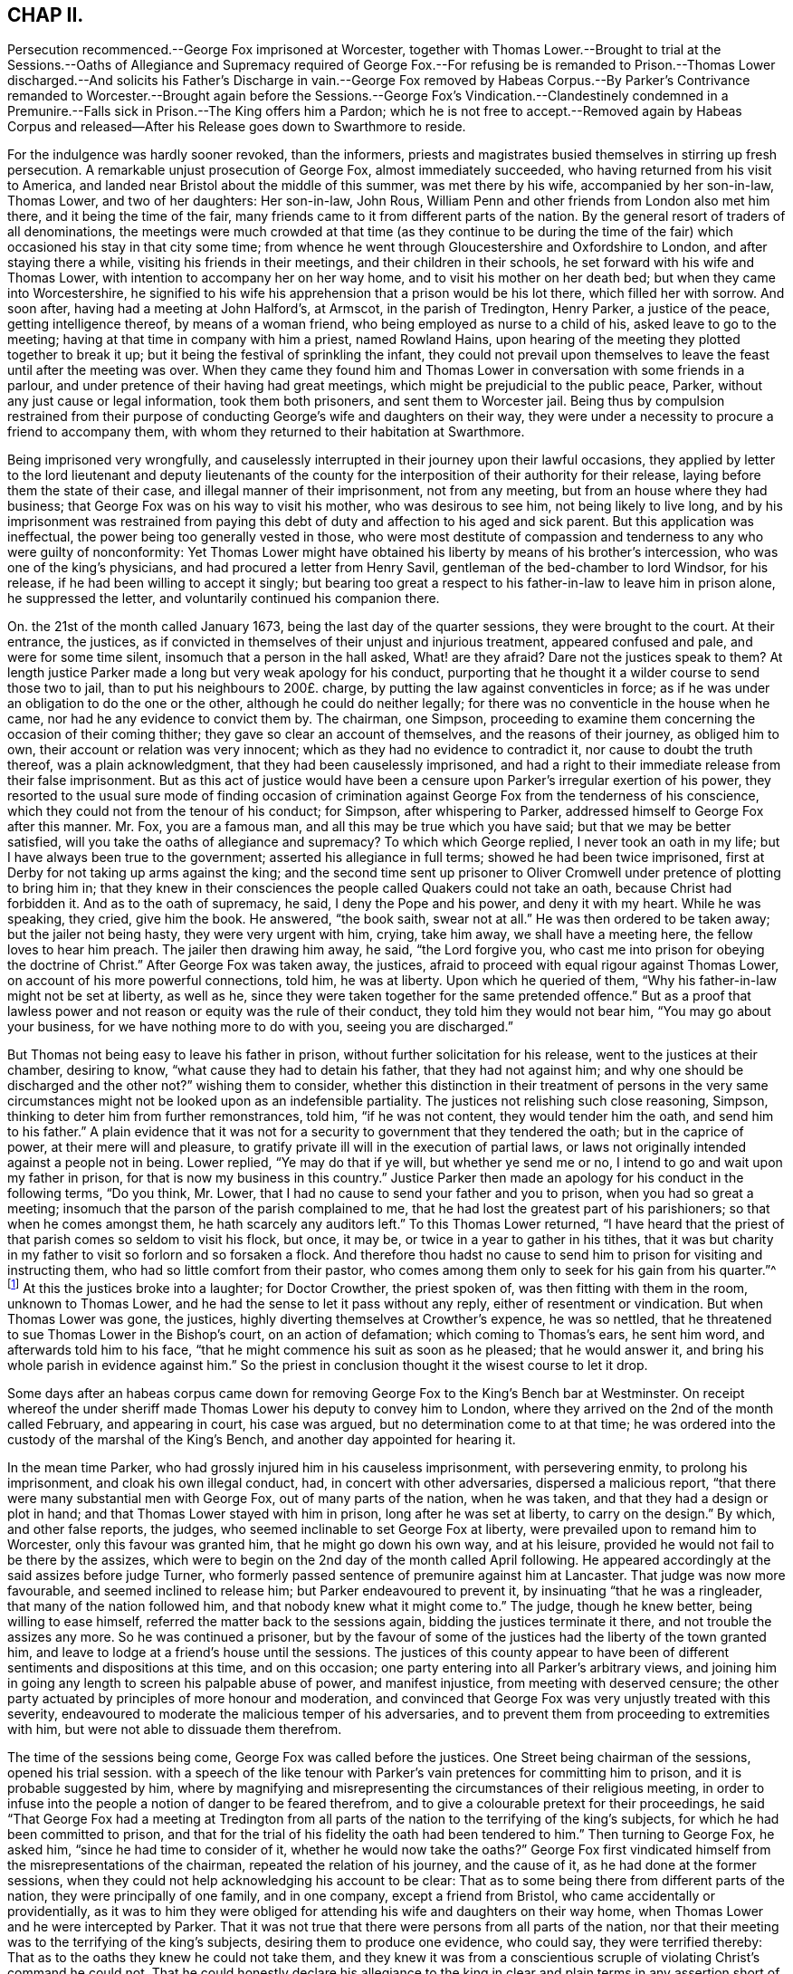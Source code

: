 == CHAP II.

Persecution recommenced.--George Fox imprisoned at Worcester,
together with Thomas Lower.--Brought to trial at the Sessions.--Oaths of Allegiance
and Supremacy required of George Fox.--For refusing be is remanded to Prison.--Thomas
Lower discharged.--And solicits his Father`'s Discharge in vain.--George Fox removed
by Habeas Corpus.--By Parker`'s Contrivance remanded to Worcester.--Brought again
before the Sessions.--George Fox`'s Vindication.--Clandestinely condemned in a
Premunire.--Falls sick in Prison.--The King offers him a Pardon;
which he is not free to accept.--Removed again by Habeas Corpus and released--After
his Release goes down to Swarthmore to reside.

For the indulgence was hardly sooner revoked, than the informers,
priests and magistrates busied themselves in stirring up fresh persecution.
A remarkable unjust prosecution of George Fox, almost immediately succeeded,
who having returned from his visit to America,
and landed near Bristol about the middle of this summer, was met there by his wife,
accompanied by her son-in-law, Thomas Lower, and two of her daughters: Her son-in-law,
John Rous, William Penn and other friends from London also met him there,
and it being the time of the fair,
many friends came to it from different parts of the nation.
By the general resort of traders of all denominations,
the meetings were much crowded at that time (as they continue to be during
the time of the fair) which occasioned his stay in that city some time;
from whence he went through Gloucestershire and Oxfordshire to London,
and after staying there a while, visiting his friends in their meetings,
and their children in their schools, he set forward with his wife and Thomas Lower,
with intention to accompany her on her way home,
and to visit his mother on her death bed; but when they came into Worcestershire,
he signified to his wife his apprehension that a prison would be his lot there,
which filled her with sorrow.
And soon after, having had a meeting at John Halford`'s, at Armscot,
in the parish of Tredington, Henry Parker, a justice of the peace,
getting intelligence thereof, by means of a woman friend,
who being employed as nurse to a child of his, asked leave to go to the meeting;
having at that time in company with him a priest, named Rowland Hains,
upon hearing of the meeting they plotted together to break it up;
but it being the festival of sprinkling the infant,
they could not prevail upon themselves to leave the
feast until after the meeting was over.
When they came they found him and Thomas Lower in
conversation with some friends in a parlour,
and under pretence of their having had great meetings,
which might be prejudicial to the public peace, Parker,
without any just cause or legal information, took them both prisoners,
and sent them to Worcester jail.
Being thus by compulsion restrained from their purpose of
conducting George`'s wife and daughters on their way,
they were under a necessity to procure a friend to accompany them,
with whom they returned to their habitation at Swarthmore.

Being imprisoned very wrongfully,
and causelessly interrupted in their journey upon their lawful occasions,
they applied by letter to the lord lieutenant and deputy lieutenants of
the county for the interposition of their authority for their release,
laying before them the state of their case, and illegal manner of their imprisonment,
not from any meeting, but from an house where they had business;
that George Fox was on his way to visit his mother, who was desirous to see him,
not being likely to live long,
and by his imprisonment was restrained from paying this
debt of duty and affection to his aged and sick parent.
But this application was ineffectual, the power being too generally vested in those,
who were most destitute of compassion and tenderness to any who were guilty of nonconformity:
Yet Thomas Lower might have obtained his liberty by means of his brother`'s intercession,
who was one of the king`'s physicians, and had procured a letter from Henry Savil,
gentleman of the bed-chamber to lord Windsor, for his release,
if he had been willing to accept it singly;
but bearing too great a respect to his father-in-law to leave him in prison alone,
he suppressed the letter, and voluntarily continued his companion there.

On. the 21st of the month called January 1673,
being the last day of the quarter sessions, they were brought to the court.
At their entrance, the justices,
as if convicted in themselves of their unjust and injurious treatment,
appeared confused and pale, and were for some time silent,
insomuch that a person in the hall asked, What! are they afraid?
Dare not the justices speak to them?
At length justice Parker made a long but very weak apology for his conduct,
purporting that he thought it a wilder course to send those two to jail,
than to put his neighbours to 200£. charge,
by putting the law against conventicles in force;
as if he was under an obligation to do the one or the other,
although he could do neither legally;
for there was no conventicle in the house when he came,
nor had he any evidence to convict them by.
The chairman, one Simpson,
proceeding to examine them concerning the occasion of their coming thither;
they gave so clear an account of themselves, and the reasons of their journey,
as obliged him to own, their account or relation was very innocent;
which as they had no evidence to contradict it, nor cause to doubt the truth thereof,
was a plain acknowledgment, that they had been causelessly imprisoned,
and had a right to their immediate release from their false imprisonment.
But as this act of justice would have been a censure
upon Parker`'s irregular exertion of his power,
they resorted to the usual sure mode of finding occasion of crimination
against George Fox from the tenderness of his conscience,
which they could not from the tenour of his conduct; for Simpson,
after whispering to Parker, addressed himself to George Fox after this manner.
Mr. Fox, you are a famous man, and all this may be true which you have said;
but that we may be better satisfied, will you take the oaths of allegiance and supremacy?
To which which George replied, I never took an oath in my life;
but I have always been true to the government; asserted his allegiance in full terms;
showed he had been twice imprisoned,
first at Derby for not taking up arms against the king;
and the second time sent up prisoner to Oliver Cromwell
under pretence of plotting to bring him in;
that they knew in their consciences the people called Quakers could not take an oath,
because Christ had forbidden it.
And as to the oath of supremacy, he said, I deny the Pope and his power,
and deny it with my heart.
While he was speaking, they cried, give him the book.
He answered, "`the book saith, swear not at all.`"
He was then ordered to be taken away; but the jailer not being hasty,
they were very urgent with him, crying, take him away, we shall have a meeting here,
the fellow loves to hear him preach.
The jailer then drawing him away, he said, "`the Lord forgive you,
who cast me into prison for obeying the doctrine of Christ.`"
After George Fox was taken away, the justices,
afraid to proceed with equal rigour against Thomas Lower,
on account of his more powerful connections, told him, he was at liberty.
Upon which he queried of them, "`Why his father-in-law might not be set at liberty,
as well as he, since they were taken together for the same pretended offence.`"
But as a proof that lawless power and not reason or equity was the rule of their conduct,
they told him they would not bear him, "`You may go about your business,
for we have nothing more to do with you, seeing you are discharged.`"

But Thomas not being easy to leave his father in prison,
without further solicitation for his release, went to the justices at their chamber,
desiring to know, "`what cause they had to detain his father,
that they had not against him; and why one should be discharged and the other not?`"
wishing them to consider,
whether this distinction in their treatment of persons in the very same
circumstances might not be looked upon as an indefensible partiality.
The justices not relishing such close reasoning, Simpson,
thinking to deter him from further remonstrances, told him, "`if he was not content,
they would tender him the oath, and send him to his father.`"
A plain evidence that it was not for a security to
government that they tendered the oath;
but in the caprice of power, at their mere will and pleasure,
to gratify private ill will in the execution of partial laws,
or laws not originally intended against a people not in being.
Lower replied, "`Ye may do that if ye will, but whether ye send me or no,
I intend to go and wait upon my father in prison,
for that is now my business in this country.`"
Justice Parker then made an apology for his conduct in the following terms,
"`Do you think, Mr. Lower, that I had no cause to send your father and you to prison,
when you had so great a meeting; insomuch that the parson of the parish complained to me,
that he had lost the greatest part of his parishioners;
so that when he comes amongst them, he hath scarcely any auditors left.`"
To this Thomas Lower returned,
"`I have heard that the priest of that parish comes so seldom to visit his flock,
but once, it may be, or twice in a year to gather in his tithes,
that it was but charity in my father to visit so forlorn and so forsaken a flock.
And therefore thou hadst no cause to send him to
prison for visiting and instructing them,
who had so little comfort from their pastor,
who comes among them only to seek for his gain from his quarter.`"^
footnote:[This priest, called Doctor Crowther, though thus regardless of his flock,
appears to have been a rigid exactor of their tithes;
of which we meet with the following instances in [.book-title]#Besse`'s Sufferings.#
In 1676 he prosecuted John Halford aforesaid, on the statute for treble damages,
for a claim of seven year tithes, worth about 5£.£. per annum,
who by execution at several times had taken from him goods and chattels to the
value of 158£.£. In 1678 William Banbury was arrested for tithes at his suit,
and committed to Worcester jail, afterward removed to London,
and committed to the Fleet prison; and the same year his mother, Mary Banbury,
was cast into the same prison at his suit, on the same account.
He prosecuted William Parr of Shipston several times.
Upon one of these prosecutions he was imprisoned above a year at Worcester,
and a judgment being obtained against him for 8£.£. he lost by distraint
four cows worth 14£.£. At another time for the like demand of 8£.£. he
suffered by distraint of four cows and two horses 30£.£. Crowther had
the power of holding an ecclesiastical court once in three years,
to which the said William Parr was cited for not coming to hear common prayer,
was committed to prison by writ de excommunicato capiendo,
and detained in prison upwards of two years and an half.]
At this the justices broke into a laughter; for Doctor Crowther, the priest spoken of,
was then fitting with them in the room, unknown to Thomas Lower,
and he had the sense to let it pass without any reply,
either of resentment or vindication.
But when Thomas Lower was gone, the justices,
highly diverting themselves at Crowther`'s expence, he was so nettled,
that he threatened to sue Thomas Lower in the Bishop`'s court, on an action of defamation;
which coming to Thomas`'s ears, he sent him word, and afterwards told him to his face,
"`that he might commence his suit as soon as he pleased; that he would answer it,
and bring his whole parish in evidence against him.`"
So the priest in conclusion thought it the wisest course to let it drop.

Some days after an habeas corpus came down for removing
George Fox to the King`'s Bench bar at Westminster.
On receipt whereof the under sheriff made Thomas Lower his deputy to convey him to London,
where they arrived on the 2nd of the month called February, and appearing in court,
his case was argued, but no determination come to at that time;
he was ordered into the custody of the marshal of the King`'s Bench,
and another day appointed for hearing it.

In the mean time Parker, who had grossly injured him in his causeless imprisonment,
with persevering enmity, to prolong his imprisonment, and cloak his own illegal conduct,
had, in concert with other adversaries, dispersed a malicious report,
"`that there were many substantial men with George Fox, out of many parts of the nation,
when he was taken, and that they had a design or plot in hand;
and that Thomas Lower stayed with him in prison, long after he was set at liberty,
to carry on the design.`"
By which, and other false reports, the judges,
who seemed inclinable to set George Fox at liberty,
were prevailed upon to remand him to Worcester, only this favour was granted him,
that he might go down his own way, and at his leisure,
provided he would not fail to be there by the assizes,
which were to begin on the 2nd day of the month called April following.
He appeared accordingly at the said assizes before judge Turner,
who formerly passed sentence of premunire against him at Lancaster.
That judge was now more favourable, and seemed inclined to release him;
but Parker endeavoured to prevent it, by insinuating "`that he was a ringleader,
that many of the nation followed him, and that nobody knew what it might come to.`"
The judge, though he knew better, being willing to ease himself,
referred the matter back to the sessions again, bidding the justices terminate it there,
and not trouble the assizes any more.
So he was continued a prisoner,
but by the favour of some of the justices had the liberty of the town granted him,
and leave to lodge at a friend`'s house until the sessions.
The justices of this county appear to have been of
different sentiments and dispositions at this time,
and on this occasion; one party entering into all Parker`'s arbitrary views,
and joining him in going any length to screen his palpable abuse of power,
and manifest injustice, from meeting with deserved censure;
the other party actuated by principles of more honour and moderation,
and convinced that George Fox was very unjustly treated with this severity,
endeavoured to moderate the malicious temper of his adversaries,
and to prevent them from proceeding to extremities with him,
but were not able to dissuade them therefrom.

The time of the sessions being come, George Fox was called before the justices.
One Street being chairman of the sessions, opened his trial session.
with a speech of the like tenour with Parker`'s vain
pretences for committing him to prison,
and it is probable suggested by him,
where by magnifying and misrepresenting the circumstances of their religious meeting,
in order to infuse into the people a notion of danger to be feared therefrom,
and to give a colourable pretext for their proceedings,
he said "`That George Fox had a meeting at Tredington from all parts
of the nation to the terrifying of the king`'s subjects,
for which he had been committed to prison,
and that for the trial of his fidelity the oath had been tendered to him.`"
Then turning to George Fox, he asked him, "`since he had time to consider of it,
whether he would now take the oaths?`"
George Fox first vindicated himself from the misrepresentations of the chairman,
repeated the relation of his journey, and the cause of it,
as he had done at the former sessions,
when they could not help acknowledging his account to be clear:
That as to some being there from different parts of the nation,
they were principally of one family, and in one company, except a friend from Bristol,
who came accidentally or providentially,
as it was to him they were obliged for attending
his wife and daughters on their way home,
when Thomas Lower and he were intercepted by Parker.
That it was not true that there were persons from all parts of the nation,
nor that their meeting was to the terrifying of the king`'s subjects,
desiring them to produce one evidence, who could say, they were terrified thereby:
That as to the oaths they knew he could not take them,
and they knew it was from a conscientious scruple
of violating Christ`'s command he could not.
That he could honestly declare his allegiance to the king
in clear and plain terms in any assertion short of an oath.
But the most reasonable pleas find little entrance through the veil of prejudice,
to avert predetermined resolutions.
For upon his refusal of the oaths they proceeded
in their preconcerted plan of trial to condemnation:
An indictment, ready drawn up, was read to him, and the chairman asking him,
if he was guilty?
He replied, "`No, for the indictment is a bundle of lies.`"
The indictment was delivered to the jury,
who under the instructions of the chairman found the bill against him,
which he determined to traverse,
and then was required to put in bail until the next sessions,
but he refused to be bound any otherwise than by his promise to appear,
if the Lord gave him health and strength, and he were at liberty.

So he was sent back to prison;
but by the interposition of the more moderate justices (who
had manifested a favourable disposition in the court,
endeavouring to prevent the tender of the oath and the indictment) in about two hours
after he had liberty given him to go at large until the next quarter sessions.

The yearly meeting in London falling out in the intermediate time, he attended it.
And at the instance of some of his friends he appeared
before some of the justices of the King`'s Bench,
and delivered to them a declaration of his fidelity to the king,
and denial of the Pope`'s supremacy and power,
as what he could promise in lieu of the oaths;
but as his case was under cognizance of the quarter sessions at Worcester,
the judges were unwilling to meddle with it, not being regularly before them.

Wherefore when the yearly meeting was over he returned to Worcester,
and appeared at the succeeding quarter sessions to traverse the indictment;
but when he proceeded to show the errors, which were sufficient to quash it,
he was stopped, the oath required of him again, and upon his refusal to take it,
the jury found him guilty.
And an admonition of the consequence of a premunire being given him in court,
this was clandestinely recorded for the sentence thereof, in his absence,
after he was sent out of court,
to evade the reproach and censure due to their illegal proceedings,
as several of the justices, and the generality of the people condemned them: Nay,
his persecutors themselves seemed at last affected with uneasy
sensations of compunction for the wrong they had done him,
and wished he had never come thither to trouble them,
upon which George Fox observed they had brought the trouble upon themselves:
but they had gone too far to make a handsome retreat,
and therefore thought it less dishonourable to persevere in the wrong,
than to right the injured, by owning and reversing the wrong.

Under the hard sentence of premunire he was remanded to prison,
where he was soon after seized with a dangerous fit of sickness,
which reduced him to great weakness of body, so that his recovery seemed doubtful.
Upon this account application was made to justice Parker,
for liberty for him to be removed out of the jail into the city,
who after much importunity wrote the following note to the jailer,

"`Mr. Harris,

"`I have been much importuned by some friends of George Fox to write to you:
I am informed by them that he is in a very weak condition, and very much indisposed.
What lawful favour you can do, for the benefit of air for his health, pray show him.
I suppose next term they will make application to the king, I am, Sir,

"`Your loving friend,

"`HENRY PARKER.`"

George Fox`'s wife finding him fixed in prison under the sentence of premunire,
came up from the north to attend him, and also to solicit his discharge,
and after staying with him three or four months,
and seeing no discharge like to be obtained for him,
she took her journey to London to solicit the king in person, was kindly received by him,
and referred to the Lord Keeper, who told her,
the king could not release her husband any otherwise than by a pardon,
which the king would readily have granted;
but George Fox was not easy to obtain his liberty in that method;
for knowing his own innocence,
he thought the acceptance of a pardon would be a tacit acknowledgement of guilt;
wherefore he declared, he had rather lie in prison all his days,
than come out in any way dishonourable to the truth he made profession of.
He rather chose to have the validity of his indictment tried before the judges;
and accordingly procured an habeas corpus^
footnote:[The Habeas Corpus being readily procured and sent down to Worcester,
his adversaries,
as conscious of having exerted a power which would not stand the test of examination,
were reluctant to comply therewith, and endeavoured to evade it,
pretending he was premunired, and of consequence deprived of the benefit of the law;
whereupon a second order was procured and sent down,
and then he was brought up by the sheriff.]
to remove him once more to the King`'s Bench bar, where appearing before the four judges,
Counsellor Thomas Corbet was employed to plead for him,
who acquitted himself with great honour.
He advanced a new plea,
"`that by law they could not imprison any man upon
a premunire,`" upon the hearing this unexpected plea,
the judges required time to consult their books and the statutes,
and postponed the hearing until next day.^
footnote:[Sewel, p. 504.]
When finding Corbet`'s opinion was well founded, they,
it is probable for fear of ill consequences, chose to omit further notice of the plea,
and proceeded to examine the indictment,
in which the errors appeared so many and so gross,
that the judges were unanimous in opinion, that the indictment was quashed and void,
and that George Fox ought to be set at liberty.
And as the oaths were tendered to sundry great men that day in court,
there were not wanting some adversaries to George Fox,
who moved the judges that the oaths might be tendered to him again,
insinuating he was a dangerous man to be at liberty.
But that upright and conscientious judge Sir Matthew
Hale at this time presided at the King`'s Bench,
who was too honest to lend an ear to such suggestions,
saying be had indeed heard some such reports of George Fox,
but he had also heard more good reports of him.
So after a full hearing before the four judges he was discharged by proclamation,
after he had suffered an unjust imprisonment of a year and almost two months,
and thus obtained his liberty in an honourable way,
without impeachment (by implication) of his innocence.
And Corbet his advocate obtained great credit by his manner of pleading his cause;
the lawyers alledging he had brought that to light which had not been remarked before.
And after the trial one of the judges complimented him upon it, saying,
you hive obtained a great deal of honour,
by your way of pleading George Fox`'s cause in court.

After his release he went to London,
and thence to Kingston for the recovery of his health,
and stayed in and about the city until the yearly meeting,
where he had the opportunity of seeing friends from most parts of the nation,
and of edifying and being edified amongst them.
When the meeting was over, having taken leave of his friends,
he went down with his wife to her habitation at Swarthmore, by coach,
not being able to ride on horseback, where he continued for a considerable time,
without going much abroad, in order to recruit his strength;
the indisposition he contracted in his late imprisonment having reduced him to
a state of great weakness from which he was some time in recovering.
